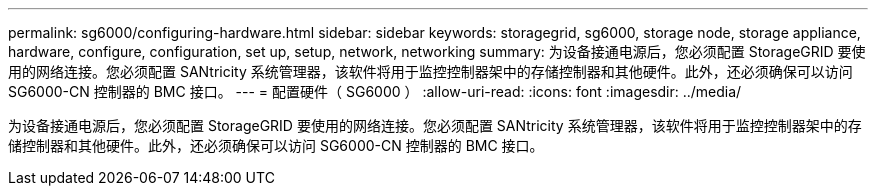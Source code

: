 ---
permalink: sg6000/configuring-hardware.html 
sidebar: sidebar 
keywords: storagegrid, sg6000, storage node, storage appliance, hardware, configure, configuration, set up, setup, network, networking 
summary: 为设备接通电源后，您必须配置 StorageGRID 要使用的网络连接。您必须配置 SANtricity 系统管理器，该软件将用于监控控制器架中的存储控制器和其他硬件。此外，还必须确保可以访问 SG6000-CN 控制器的 BMC 接口。 
---
= 配置硬件（ SG6000 ）
:allow-uri-read: 
:icons: font
:imagesdir: ../media/


[role="lead"]
为设备接通电源后，您必须配置 StorageGRID 要使用的网络连接。您必须配置 SANtricity 系统管理器，该软件将用于监控控制器架中的存储控制器和其他硬件。此外，还必须确保可以访问 SG6000-CN 控制器的 BMC 接口。
